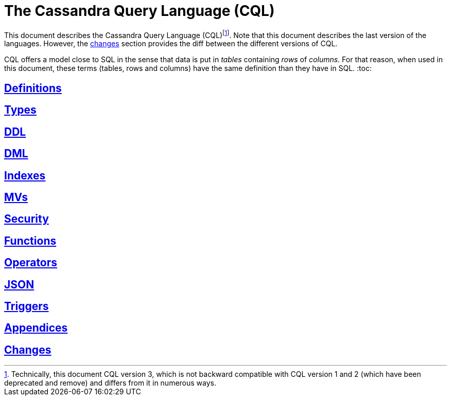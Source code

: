= The Cassandra Query Language (CQL)

This document describes the Cassandra Query Language
(CQL)footnote:[Technically, this document CQL version 3, which is not
backward compatible with CQL version 1 and 2 (which have been deprecated
and remove) and differs from it in numerous ways.]. Note that this
document describes the last version of the languages. However, the
xref:#changes[changes] section provides the diff between the different
versions of CQL.

CQL offers a model close to SQL in the sense that data is put in
_tables_ containing _rows_ of _columns_. For that reason, when used in
this document, these terms (tables, rows and columns) have the same
definition than they have in SQL.
:toc:

== xref:definitions.adoc[Definitions]
== xref:types.adoc[Types] 
== xref:ddl.adoc[DDL] 
== xref:dml.adoc[DML] 
== xref:indexes.adoc[Indexes] 
== xref:mvs.adoc[MVs] 
== xref:security.adoc[Security] 
== xref:functions.adoc[Functions] 
== xref:operators.adoc[Operators] 
== xref:json.adoc[JSON]
== xref:triggers.adoc[Triggers]
== xref:appendices.adoc[Appendices]
== xref:changes.adoc[Changes]
